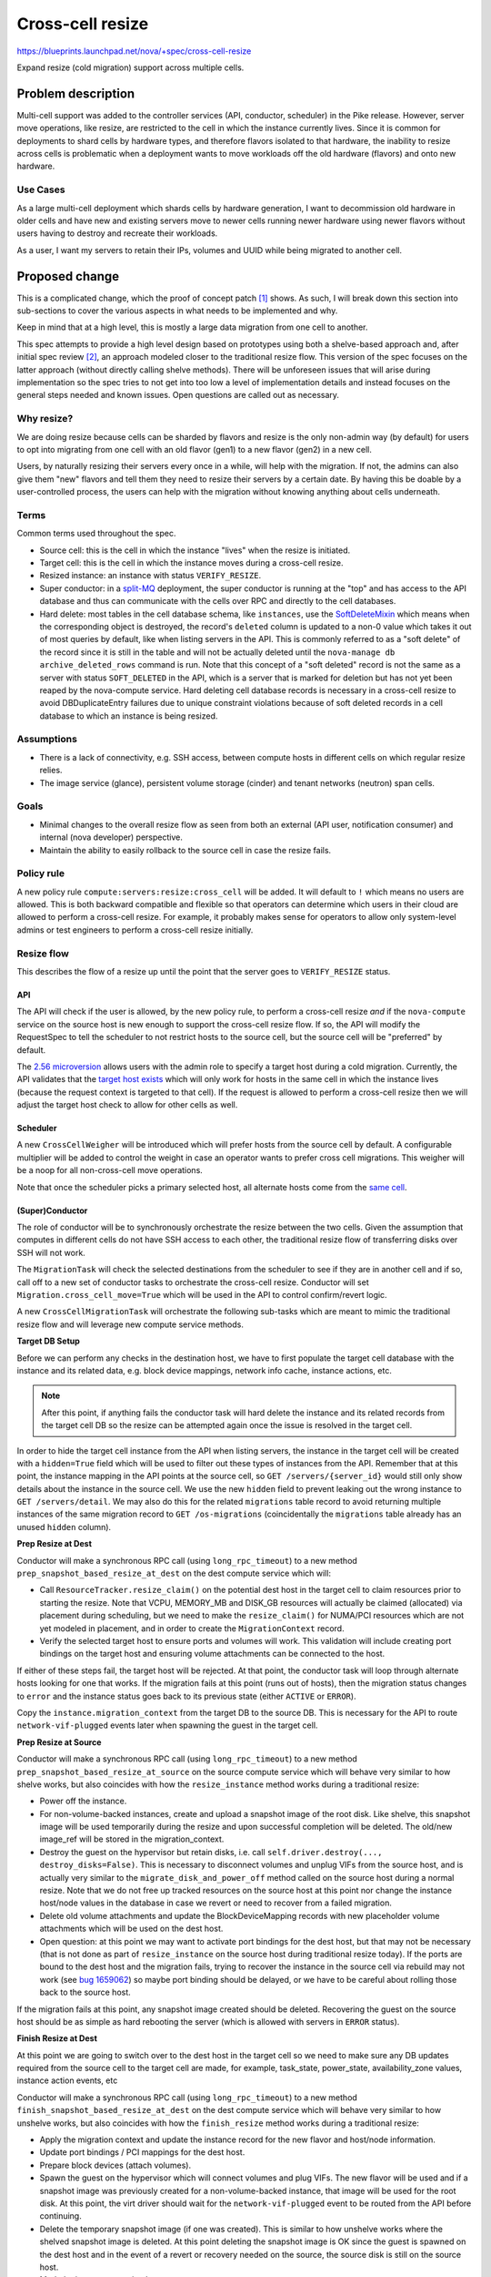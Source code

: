 ..
 This work is licensed under a Creative Commons Attribution 3.0 Unported
 License.

 http://creativecommons.org/licenses/by/3.0/legalcode

=================
Cross-cell resize
=================

https://blueprints.launchpad.net/nova/+spec/cross-cell-resize

Expand resize (cold migration) support across multiple cells.


Problem description
===================

Multi-cell support was added to the controller services (API, conductor,
scheduler) in the Pike release. However, server move operations, like resize,
are restricted to the cell in which the instance currently lives. Since
it is common for deployments to shard cells by hardware types, and therefore
flavors isolated to that hardware, the inability to resize across cells is
problematic when a deployment wants to move workloads off the old hardware
(flavors) and onto new hardware.

Use Cases
---------

As a large multi-cell deployment which shards cells by hardware generation,
I want to decommission old hardware in older cells and have new and existing
servers move to newer cells running newer hardware using newer flavors without
users having to destroy and recreate their workloads.

As a user, I want my servers to retain their IPs, volumes and UUID
while being migrated to another cell.

Proposed change
===============

This is a complicated change, which the proof of concept patch [1]_ shows.
As such, I will break down this section into sub-sections to cover the various
aspects in what needs to be implemented and why.

Keep in mind that at a high level, this is mostly a large data migration from
one cell to another.

This spec attempts to provide a high level design based on prototypes using
both a shelve-based approach and, after initial spec review [2]_, an approach
modeled closer to the traditional resize flow. This version of the spec focuses
on the latter approach (without directly calling shelve methods). There will be
unforeseen issues that will arise during implementation so the spec tries to
not get into too low a level of implementation details and instead focuses on
the general steps needed and known issues. Open questions are called out
as necessary.

Why resize?
-----------

We are doing resize because cells can be sharded by flavors and resize is the
only non-admin way (by default) for users to opt into migrating from one cell
with an old flavor (gen1) to a new flavor (gen2) in a new cell.

Users, by naturally resizing their servers every once in a while, will help
with the migration. If not, the admins can also give them "new" flavors and
tell them they need to resize their servers by a certain date. By having this
be doable by a user-controlled process, the users can help with the migration
without knowing anything about cells underneath.

Terms
-----

Common terms used throughout the spec.

* Source cell: this is the cell in which the instance "lives" when the resize
  is initiated.

* Target cell: this is the cell in which the instance moves during a cross-cell
  resize.

* Resized instance: an instance with status ``VERIFY_RESIZE``.

* Super conductor: in a `split-MQ`_ deployment, the super conductor is running
  at the "top" and has access to the API database and thus can communicate with
  the cells over RPC and directly to the cell databases.

* Hard delete: most tables in the cell database schema, like ``instances``,
  use the `SoftDeleteMixin`_ which means when the corresponding object is
  destroyed, the record's ``deleted`` column is updated to a non-0 value which
  takes it out of most queries by default, like when listing servers in the
  API. This is commonly referred to as a "soft delete" of the record since it
  is still in the table and will not be actually deleted until the
  ``nova-manage db archive_deleted_rows`` command is run. Note that this
  concept of a "soft deleted" record is not the same as a server with status
  ``SOFT_DELETED`` in the API, which is a server that is marked for deletion
  but has not yet been reaped by the nova-compute service. Hard deleting cell
  database records is necessary in a cross-cell resize to avoid
  DBDuplicateEntry failures due to unique constraint violations because of
  soft deleted records in a cell database to which an instance is being
  resized.

.. _split-MQ: https://docs.openstack.org/nova/latest/user/cellsv2-layout.html#multiple-cells
.. _SoftDeleteMixin: https://github.com/openstack/oslo.db/blob/4.45.0/oslo_db/sqlalchemy/models.py#L142

Assumptions
-----------

* There is a lack of connectivity, e.g. SSH access, between compute hosts in
  different cells on which regular resize relies.

* The image service (glance), persistent volume storage (cinder) and tenant
  networks (neutron) span cells.

Goals
-----

* Minimal changes to the overall resize flow as seen from both an external
  (API user, notification consumer) and internal (nova developer) perspective.

* Maintain the ability to easily rollback to the source cell in case the
  resize fails.

Policy rule
-----------

A new policy rule ``compute:servers:resize:cross_cell`` will be added. It will
default to ``!`` which means no users are allowed. This is both backward
compatible and flexible so that operators can determine which users in their
cloud are allowed to perform a cross-cell resize. For example, it probably
makes sense for operators to allow only system-level admins or test engineers
to perform a cross-cell resize initially.

Resize flow
-----------

This describes the flow of a resize up until the point that the server
goes to ``VERIFY_RESIZE`` status.

API
~~~

The API will check if the user is allowed, by the new policy rule, to perform
a cross-cell resize *and* if the ``nova-compute`` service on the source host
is new enough to support the cross-cell resize flow. If so, the API will
modify the RequestSpec to tell the scheduler to not restrict hosts to the
source cell, but the source cell will be "preferred" by default.

The `2.56 microversion`_ allows users with the admin role to specify a
target host during a cold migration. Currently, the API validates that the
`target host exists`_ which will only work for hosts in the same cell in
which the instance lives (because the request context is targeted to that
cell). If the request is allowed to perform a cross-cell resize then we
will adjust the target host check to allow for other cells as well.

.. _2.56 microversion: https://docs.openstack.org/nova/latest/reference/api-microversion-history.html#id51
.. _target host exists: https://github.com/openstack/nova/blob/c295e395d/nova/compute/api.py#L3570

Scheduler
~~~~~~~~~

A new ``CrossCellWeigher`` will be introduced which will prefer hosts from the
source cell by default. A configurable multiplier will be added to control the
weight in case an operator wants to prefer cross cell migrations. This weigher
will be a noop for all non-cross-cell move operations.

Note that once the scheduler picks a primary selected host, all alternate hosts
come from the `same cell`_.

.. _same cell: https://github.com/openstack/nova/blob/c295e395d/nova/scheduler/filter_scheduler.py#L399

(Super)Conductor
~~~~~~~~~~~~~~~~

The role of conductor will be to synchronously orchestrate the resize between
the two cells. Given the assumption that computes in different cells do not
have SSH access to each other, the traditional resize flow of transferring
disks over SSH will not work.

The ``MigrationTask`` will check the selected destinations from the scheduler
to see if they are in another cell and if so, call off to a new set of
conductor tasks to orchestrate the cross-cell resize. Conductor will set
``Migration.cross_cell_move=True`` which will be used in the API to control
confirm/revert logic.

A new ``CrossCellMigrationTask`` will orchestrate the following sub-tasks which
are meant to mimic the traditional resize flow and will leverage new compute
service methods.

**Target DB Setup**

Before we can perform any checks in the destination host, we have to first
populate the target cell database with the instance and its related data, e.g.
block device mappings, network info cache, instance actions, etc.

.. note:: After this point, if anything fails the conductor task will hard
          delete the instance and its related records from the target cell DB
          so the resize can be attempted again once the issue is resolved in
          the target cell.

In order to hide the target cell instance from the API when listing servers,
the instance in the target cell will be created with a ``hidden=True`` field
which will be used to filter out these types of instances from the API.
Remember that at this point, the instance mapping in the API points at the
source cell, so ``GET /servers/{server_id}`` would still only show details
about the instance in the source cell. We use the new ``hidden`` field to
prevent leaking out the wrong instance to ``GET /servers/detail``. We may also
do this for the related ``migrations`` table record to avoid returning multiple
instances of the same migration record to ``GET /os-migrations``
(coincidentally the ``migrations`` table already has an unused ``hidden``
column).

**Prep Resize at Dest**

Conductor will make a synchronous RPC call (using ``long_rpc_timeout``) to a
new method ``prep_snapshot_based_resize_at_dest`` on the dest compute service
which will:

* Call ``ResourceTracker.resize_claim()`` on the potential dest host in the
  target cell to claim resources prior to starting the resize. Note that
  VCPU, MEMORY_MB and DISK_GB resources will actually be claimed (allocated)
  via placement during scheduling, but we need to make the ``resize_claim()``
  for NUMA/PCI resources which are not yet modeled in placement, and in order
  to create the ``MigrationContext`` record.

* Verify the selected target host to ensure ports and volumes will work.
  This validation will include creating port bindings on the target host
  and ensuring volume attachments can be connected to the host.

If either of these steps fail, the target host will be rejected. At that point,
the conductor task will loop through alternate hosts looking for one that
works. If the migration fails at this point (runs out of hosts), then the
migration status changes to ``error`` and the instance status goes back to
its previous state (either ``ACTIVE`` or ``ERROR``).

Copy the ``instance.migration_context`` from the target DB to the source DB.
This is necessary for the API to route ``network-vif-plugged`` events later
when spawning the guest in the target cell.

**Prep Resize at Source**

Conductor will make a synchronous RPC call (using ``long_rpc_timeout``) to a
new method ``prep_snapshot_based_resize_at_source`` on the source compute
service which will behave very similar to how shelve works, but also coincides
with how the ``resize_instance`` method works during a traditional resize:

* Power off the instance.

* For non-volume-backed instances, create and upload a snapshot image of the
  root disk. Like shelve, this snapshot image will be used temporarily during
  the resize and upon successful completion will be deleted. The old/new
  image_ref will be stored in the migration_context.

* Destroy the guest on the hypervisor but retain disks, i.e. call
  ``self.driver.destroy(..., destroy_disks=False)``. This is necessary to
  disconnect volumes and unplug VIFs from the source host, and is actually
  very similar to the ``migrate_disk_and_power_off`` method called on the
  source host during a normal resize. Note that we do not free up tracked
  resources on the source host at this point nor change the instance host/node
  values in the database in case we revert or need to recover from a failed
  migration.

* Delete old volume attachments and update the BlockDeviceMapping records
  with new placeholder volume attachments which will be used on the dest host.

* Open question: at this point we may want to activate port bindings for the
  dest host, but that may not be necessary (that is not done as part of
  ``resize_instance`` on the source host during traditional resize today).
  If the ports are bound to the dest host and the migration fails, trying to
  recover the instance in the source cell via rebuild may not work (see
  `bug 1659062`_) so maybe port binding should be delayed, or we have to be
  careful about rolling those back to the source host.

.. _bug 1659062: https://bugs.launchpad.net/nova/+bug/1659062

If the migration fails at this point, any snapshot image created should be
deleted. Recovering the guest on the source host should be as simple as
hard rebooting the server (which is allowed with servers in ``ERROR`` status).

**Finish Resize at Dest**

At this point we are going to switch over to the dest host in the target cell
so we need to make sure any DB updates required from the source cell to the
target cell are made, for example, task_state, power_state, availability_zone
values, instance action events, etc

Conductor will make a synchronous RPC call (using ``long_rpc_timeout``) to a
new method ``finish_snapshot_based_resize_at_dest`` on the dest compute service
which will behave very similar to how unshelve works, but also coincides with
how the ``finish_resize`` method works during a traditional resize:

* Apply the migration context and update the instance record for the new
  flavor and host/node information.

* Update port bindings / PCI mappings for the dest host.

* Prepare block devices (attach volumes).

* Spawn the guest on the hypervisor which will connect volumes and plug VIFs.
  The new flavor will be used and if a snapshot image was previously created
  for a non-volume-backed instance, that image will be used for the root disk.
  At this point, the virt driver should wait for the ``network-vif-plugged``
  event to be routed from the API before continuing.

* Delete the temporary snapshot image (if one was created). This is similar to
  how unshelve works where the shelved snapshot image is deleted. At this point
  deleting the snapshot image is OK since the guest is spawned on the dest host
  and in the event of a revert or recovery needed on the source, the source
  disk is still on the source host.

* Mark the instance as resized.

Back in conductor, we need to:

* Mark the target cell instance record as ``hidden=False`` so it will show
  up when listing servers. Note that because of how the `API filters`_
  duplicate instance records, even if the user is listing servers at this exact
  moment only one copy of the instance will be returned.

* Update the instance mapping to point at the target cell. This is so that
  the confirm/revert actions will be performed on the resized instance in the
  target cell rather than the destroyed guest in the source cell.
  Note that we could do this before finishing the resize on the dest host, but
  it makes sense to defer this until the instance is successfully resized
  in the dest host because if that fails, we want to be able to rebuild in the
  source cell to recover the instance.

* Mark the source cell instance record as ``hidden=True`` to hide it from the
  user when listing servers.

.. _API filters: https://github.com/openstack/nova/blob/c295e395d/nova/compute/api.py#L2684

Confirm flow
------------

When confirming a resized server, if the ``Migration.cross_cell_move`` value
is True, the API will:

* RPC call to the source compute to cleanup disks
  similar to the ``driver.confirm_migration`` method and drop the move claim
  (free up tracked resource usage for the source node).

* Delete migration-based resource allocations against the source compute node
  resource provider (this can happen in the source compute or the API).

* Hard delete the instance and its related records from the source cell
  database.

* Update the ``Migration.status`` to ``confirmed`` in the target cell DB.

* Drop the migration context on the instance in the target cell DB.

* Change the instance vm_state to ``ACTIVE`` or ``STOPPED`` based on its
  current power_state in the target cell DB (the user may have manually powered
  on the guest to verify it before confirming the resize).

Revert flow
-----------

Similar to the confirm flow, a cross-cell revert resize will be identified
via the ``Migration.cross_cell_move`` field in the API. If True, the API will
RPC cast to a new conductor method ``revert_cross_cell_resize`` which will
execute a new ``CrossCellRevertResizeTask``. That task will:

* Update the instance and its related records in the source cell database
  based on the contents of the target cell database. This is especially
  important for things like:

  * BDMs because you can attach/detach volumes to/from a resized server.
  * The ``REVERT_RESIZE`` instance action record created by the API in the
    target cell. That is needed to track events during the revert in the
    source cell compute.

  Thankfully the API does not allow attaching/detaching ports or changing
  server tags on a resized server so we do not need to copy those back across
  to the source cell database.

* Mark the source cell DB instance as ``hidden=False`` to show it from the API
  while listing servers as we revert.

* Update the instance mapping to point at the source cell. This needs to happen
  before spawning in the source cell so that the ``network-vif-plugged``
  event from neutron is routed properly.

* Mark the target cell DB instance as ``hidden=True`` to hide it from the API
  while listing servers as we revert.

* RPC call the dest compute to terminate the instance (destroy the guest,
  disconnect volumes and ports, free up tracked resources).

* Hard delete the instance and its related records from the target cell
  database.

* Update the ``Migration.status`` to ``reverted`` in the source cell DB.

* RPC call the source compute to revert the migration context, apply the old
  flavor and original image, attach volumes and update port bindings, power on
  the guest (like in ``driver.finish_revert_migration``) and swap source node
  allocations held by the migration record in placement to the instance record.

  Note that an alternative to keeping the source disk during resize is to
  use the snapshot image during revert and just spawn from that (rather than
  power on from the retained disk). However, that means needing to potentially
  download the snapshot image back to the source host and ensure the snapshot
  image is cleaned up for both confirm and revert rather than just at the end
  of the resize. It would also complicate the ability to recover the guest
  on the source host by simply hard rebooting it in case the resize fails.

Limitations
-----------

1. The `_poll_unconfirmed_resizes`_ periodic task, which can be configured to
   automatically confirm pending resizes on the target host, will not support
   cross-cell resizes because doing so would require an up-call to the API to
   confirm the resize and cleanup the source cell database. Orchestrating
   automatic cross-cell resize confirm could be a new periodic task written in
   the conductor service as a future enhancement.

.. _\_poll_unconfirmed_resizes: https://github.com/openstack/nova/blob/c295e395d/nova/compute/manager.py#L7082

Known issues
------------

1. Rather than conductor making synchronous RPC calls during the resize with
   the ``long_rpc_timeout`` configuration option, a new option could be added
   specifically for cross-cell (snapshot-based) resize operations. Given a
   snapshot of a large disk could take a long time to upload (or download) it
   might be better to add new options for controlling those timeouts. For the
   initial version of this feature we will re-use ``long_rpc_timeout`` and we
   can add more granular options in the future if necessary.

2. One semantic difference in the API will be different events under the
   instance actions records during a resize, since the events are created via
   the ``wrap_instance_event`` decorator on the compute methods, and when using
   new methods with new names there will be new events compared to a normal
   resize. This could maybe be countered by passing a specific name to
   the decorator rather than just use the function name as it does today.
   Given there are no API guarantees about the events that show up under an
   action record, and this has always been internal details that leak out of
   the API, we will not try to overwrite the new function/event names, e.g.
   recording a ``compute_prep_resize`` event when calling the
   ``prep_snapshot_based_resize_at_dest`` method.

.. _personality-files:

3. Servers created with personality files, commonly known as file injection,
   that are resized across cells will lose the personality files since they are
   not persisted in the database. There are two ways to view this. First is
   that a traditional resize will preserve a config drive with the personality
   files in it, so this would be a regression from that behavior since the
   config drive is going to get rebuilt on the destination host during a cross
   cell resize. On the other hand, servers with personality files that are
   resized today but do not have a config drive already lose their personality
   files during the migration because the files are not persisted and therefore
   even if they get metadata in the guest from the metadata API, they will not
   get the personality files used during server create (or the last rebuild).
   Similarly, servers that are evacuated, even if they had a config drive, will
   lose the personality files during the evacuation since the config drive is
   rebuilt on the destination host. It is also worth noting that the use of
   personality files `is deprecated`_.

.. _is deprecated: https://specs.openstack.org/openstack/nova-specs/specs/queens/implemented/deprecate-file-injection.html

Edge cases
----------

1. If the user deletes a server in ``VERIFY_RESIZE`` status, the API confirms
   the resize to clean up the source host before deleting the server from the
   dest host [3]_. This code will need to take into account a cross-cell resize
   and cleanup appropriately (cleanup the source host and delete records from
   the source cell).

2. When `routing network events`_ in the API, if the instance has a migration
   context it will lookup the migration record based on id rather than uuid
   which may be wrong if the migration context was created in a different cell
   database where the id primary key on the migration record is different.
   It is not clear if this will be a problem but it can be dealt with in a few
   ways:

   * Store the migration.uuid on the migration context and lookup the migration
     record using the uuid rather than the id.
   * When copying the migration context from the target cell DB to the source
     cell DB, update the ``MigrationContext.migration_id`` to match the
     ``Migration.id`` of the source cell migration record.

3. It is possible to attach/detach volumes to/from a resized server. Because of
   this, mirroring those block device mapping changes from the target cell DB
   to the source cell DB during revert adds complication but it is
   manageable [4]_. The ability to do this to resized servers is not well
   known and arguably may not be officially supported to preserve any volumes
   attached during the revert, but because that is what works today we should
   try and support it for cross-cell resize.

.. _routing network events: https://github.com/openstack/nova/blob/c295e395d/nova/compute/api.py#L4883

Alternatives
------------

Lift and shift
~~~~~~~~~~~~~~

Users (or cloud operators) could force existing servers to be snapshot,
destroyed and then re-created from snapshot with a new flavor in a new cell.
It is assumed that deployments already have some kind of tooling like this for
moving resources across sites or regions. While normal resize is already
disruptive to running workloads, this alternative is especially problematic if
specific volumes and ports are attached, i.e. the IP(s) and server UUID would
change. In addition, it would require all multi-cell deployments to orchestrate
their own cross-cell migration tooling.

Shelve orchestration
~~~~~~~~~~~~~~~~~~~~

An alternative design to this spec is found in the PoC [1]_ and initial version
of this spec [2]_. That approach opted to try and re-use the existing
shelve and unshelve functions to:

* Snapshot and shelve offload out of the source cell.
* Unshelve from snapshot in the target cell.
* On revert, shelve offload from the target cell and then unshelve in the
  source cell.

The API, scheduler and database manipulation logic was similar *except* since
shelve was used, the instance was offloaded from the source cell which could
complicate getting the server *back* to the original source on revert and
require rescheduling to a different host in the source cell.

In addition, that approach resulted in new task states and notifications
related to shelve which would not be found in a normal resize, which could be
confusing, and complicated the logic in the shelve/unshelve code since it had
to deal with resize conditions.

Comparing what is proposed in this spec versus the shelve approach:

Pros:

- Arguably cleaner with new methods to control task states and notificiations;
  no complicated dual-purpose logic to shelve handling a resize, i.e. do not
  repeat the evacuate/rebuild debt.
- The source instance is mostly untouched which should make revert and
  recover simpler.

Cons:

- Lots of new code, some of which is heavily duplicated with shelve/unshelve.

Long-term it should be better to try for a hybrid approach (what is in this
spec) to have new compute methods to control notifications and task states to
closer match a traditional resize flow, but mix in shelve/unshelve style
operations, e.g. snapshot, guest destroy/spawn.

Data model impact
-----------------

* A ``cross_cell_move`` boolean column, which defaults to False, will be added
  to the ``migrations`` cell DB table and related versioned object.

* A ``hidden`` boolean column, which defaults to False, will be added to the
  ``instances`` cell DB table and related versioned object.

REST API impact
---------------

There will be no explicit request/response schema changes to the REST API.
Normal resize semantics like maintaining the same task state transition and
keeping the instance either ``ACTIVE`` or ``SHUTDOWN`` at the end will remain
intact.

While the instance is resized and contains records in both cells, the API will
have to take care to filter out duplicate instance and migration records while
listing those across cells (using the ``hidden`` field).

Security impact
---------------

As described in the `Policy rule`_ section, a new policy rule will be added
to control which users can perform a cross-cell resize.

Notifications impact
--------------------

Similar to task state transitions in the API, notifications should remain
the same as much as possible. For example, the *Prep Resize at Dest* phase
should emit the existing ``instance.resize_prep.start/end`` notifications.
The *Prep Resize at Source* phase should emit the existing
``instance.resize.start/end/error`` notifications.

The bigger impact will be to deployments that have a notification queue per
cell because the notifications will stop from one cell and start in another,
or be intermixed during the resize itself (prep at dest is in target cell while
prep at source is in source cell). It is not clear what impact this could have
on notification consumers like ceilometer though.

If desired, new versioned notifications (or fields to existing notifications)
could be added to denote a cross-cell resize is being performed, either as
part of this blueprint or as a future enhancement.

Other end user impact
---------------------

As mentioned above, instance action events and versioned notification behavior
may be different.

Performance Impact
------------------

Clearly a cross-cell resize will perform less well than a normal resize
given the database coordination involved and the need to snapshot an
image-backed instance out of the source cell and download the snapshot image
in the target cell.

Also, deployments which enable this feature may need to scale out their
conductor workers which will be doing a lot of the orchestration work
rather than inter-compute coordination like a normal resize. Similarly, the
``rpc_conn_pool_size`` may need to be increased because of the synchronous
RPC calls involved.

Other deployer impact
---------------------

Deployers will be able to control who can perform a cross-cell resize in
their cloud and also be able to tune parameters used during the resize,
like the RPC timeout.

Developer impact
----------------

A new ``can_connect_volume`` compute driver interface will be added with
the following signature::

  def can_connect_volume(self, context, connection_info, instance):

That will be used during the validation step to ensure volumes attached to
the instance can connect to the destination host in the target cell. The code
itself will be relatively minor and just involve parts of an existing volume
attach/detach operation for the driver.

Upgrade impact
--------------

There are three major upgrade considerations to support this feature.

* RPC: given the RPC interface changes to the compute and conductor services,
  those services will naturally need to be upgraded before a cross-cell resize
  can be performed.

* Cinder: because of the validation relying on volume attachments, cinder
  will need to be running at least Queens level code with the
  `3.44 microversion`_ available.

* Neutron: because of the validation relying on port bindings, neutron will
  need to be running at least Rocky level code with the
  ``Port Bindings Extended`` API extension enabled.

.. _3.44 microversion: https://docs.openstack.org/cinder/latest/contributor/api_microversion_history.html#id41


Implementation
==============

Assignee(s)
-----------

Primary assignee:
  Matt Riedemann <mriedem.os@gmail.com> (irc: mriedem)

Other contributors:
  None

Feature Liaison
---------------

Feature liaison:
  mriedem

Work Items
----------

At a high level this is the proposed series of changes that need to be made
in order, although realistically some of the control plane changes could be
made in any order as long as the cold migrate task change comes at the end.

* DB model changes (``migrations.cross_cell_move``, ``instances.hidden``).

* Various versioned objects changes for tracking a cross-cell move in
  the RequestSpec, looking up a Migration by UUID, creating InstanceAction
  and InstanceActionEvent records from existing data, etc.

* Scheduler changes to select destination hosts from multiple cells during
  a cross-cell move and weighing them so the "source" cell is preferred by
  default.

* Possible changes to the ``MigrationContext`` object for new fields like
  ``old_image_ref``, ``new_image_ref``, ``old_flavor``, ``new_flavor``,
  ``old_vm_state`` (this will depend on implementation).

* nova-compute RPC interface changes for the prep/validate at dest, prep
  at source, and finish resize at source operations.

* Adding new conductor tasks for orchestrating a cross-cell resize including
  reverting a resize.

* API plumbing changes to handle confirming/reverting a cross-cell resize.

* Add the new policy rule and make the existing resize flow use it to tell the
  scheduler whether or not target hosts can come from another cell, and if the
  target host is from another cell, to run the new cross-cell resize conductor
  task to orchestrate the resize rather than the traditional
  compute-orchestrated flow (where the source and target nova-compute services
  SSH and RPC between each other).


Dependencies
============

None


Testing
=======

The existing functional tests in the PoC change should give a good idea of
the types of wrinkles that need to be tested. Several obvious tests include:

* Resize both image-backed and volume-backed servers.

* Ensure allocations in the placement service, and resource reporting from
  the ``os-hypervisors`` API, are accurate at all points of the resize, i.e.
  while the server is in ``VERIFY_RESIZE`` status, after it is confirmed and
  reverted.

* Ensure volume attachments and port bindings are managed properly, i.e. no
  resources are leaked.

* Tags, both on the server and associated with virtual devices (volumes and
  ports) survive across the resize to the target cell.

* Volumes attached/detached to/from a server in ``VERIFY_RESIZE`` status are
  managed properly in the case of resize confirm/revert.

* During a resize, resources which span cells, like the server and its
  related migration, are not listed with duplicates out of the API.

* Perform a resize with at-capacity computes, meaning that when we revert
  we can only fit the instance with the old flavor back onto the source host
  in the source cell.

* Ensure start/end events/notifications are aligned with a normal same-cell
  resize.

* Resize from both an active and stopped server and assert the original
  status is retained after confirming and reverting the resize.

* Delete a resized server and assert resources and DB records are properly
  cleaned up from both the source and target cell.

* Test a failure scenario where the server is recovered via rebuild in the
  source cell.

Unit tests will be added for the various units of changes leading up to the
end of the series where the functional tests cover the integrated flows.
Negative/error/rollback scenarios will also be covered with unit tests and
functional tests as appropriate.

Since there are no direct API changes, Tempest testing does not really fit
this change. However, something we should really have, and arguably should
have had since Pike, is a multi-cell CI job. Details on how a multi-cell CI
job can be created though is unclear given the need for it to either
integrate with legacy devstack-gate tooling or, if possible, new zuul v3
tooling.


Documentation Impact
====================

The compute admin `resize guide`_ will be updated to document cross-cell
resize in detail from an operations perspective, including troubleshooting
and fault recovery details.

The compute `configuration guide`_ will be updated for the new policy rule
and any configuration options added.

The compute `server concepts guide`_ may also need to be updated for any
user-facing changes to note, like the state transitions of a server during
a cross-cell resize.

.. _resize guide: https://docs.openstack.org/nova/latest/admin/configuration/resize.html
.. _configuration guide: https://docs.openstack.org/nova/latest/configuration/
.. _server concepts guide: https://developer.openstack.org/api-guide/compute/server_concepts.html


References
==========

.. [1] Proof of concept: https://review.openstack.org/#/c/603930/
.. [2] Shelve-based approach spec: https://review.openstack.org/#/c/616037/1/
.. [3] API delete confirm resize: https://github.com/openstack/nova/blob/c295e395d/nova/compute/api.py#L2069
.. [4] Mirror BDMs on revert: https://review.openstack.org/#/c/603930/20/nova/conductor/tasks/cross_cell_migrate.py@637

Stein PTG discussions:

* https://etherpad.openstack.org/p/nova-ptg-stein-cells
* https://etherpad.openstack.org/p/nova-ptg-stein

Mailing list discussions:

* http://lists.openstack.org/pipermail/openstack-dev/2018-August/thread.html#133693
* http://lists.openstack.org/pipermail/openstack-operators/2018-August/thread.html#15729

Code:

https://review.openstack.org/#/q/topic:bp/cross-cell-resize+(status:open+OR+status:merged)


History
=======

.. list-table:: Revisions
   :header-rows: 1

   * - Release Name
     - Description
   * - Stein
     - Introduced
   * - Train
     - Re-proposed and added the known issue for
       :ref:`personality files <personality-files>` and details hard
       deleting the instance and its related records from a cell DB.
   * - Ussuri
     - Re-proposed

